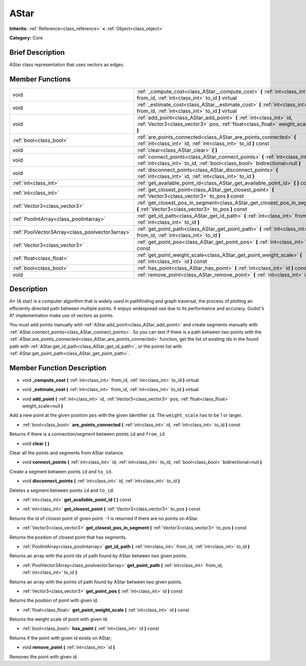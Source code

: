 .. Generated automatically by doc/tools/makerst.py in Godot's source tree.
.. DO NOT EDIT THIS FILE, but the doc/base/classes.xml source instead.

.. _class_AStar:

AStar
=====

**Inherits:** :ref:`Reference<class_reference>` **<** :ref:`Object<class_object>`

**Category:** Core

Brief Description
-----------------

AStar class representation that uses vectors as edges.

Member Functions
----------------

+--------------------------------------------------+-------------------------------------------------------------------------------------------------------------------------------------------------------------------+
| void                                             | :ref:`_compute_cost<class_AStar__compute_cost>`  **(** :ref:`int<class_int>` from_id, :ref:`int<class_int>` to_id  **)** virtual                                  |
+--------------------------------------------------+-------------------------------------------------------------------------------------------------------------------------------------------------------------------+
| void                                             | :ref:`_estimate_cost<class_AStar__estimate_cost>`  **(** :ref:`int<class_int>` from_id, :ref:`int<class_int>` to_id  **)** virtual                                |
+--------------------------------------------------+-------------------------------------------------------------------------------------------------------------------------------------------------------------------+
| void                                             | :ref:`add_point<class_AStar_add_point>`  **(** :ref:`int<class_int>` id, :ref:`Vector3<class_vector3>` pos, :ref:`float<class_float>` weight_scale=null  **)**    |
+--------------------------------------------------+-------------------------------------------------------------------------------------------------------------------------------------------------------------------+
| :ref:`bool<class_bool>`                          | :ref:`are_points_connected<class_AStar_are_points_connected>`  **(** :ref:`int<class_int>` id, :ref:`int<class_int>` to_id  **)** const                           |
+--------------------------------------------------+-------------------------------------------------------------------------------------------------------------------------------------------------------------------+
| void                                             | :ref:`clear<class_AStar_clear>`  **(** **)**                                                                                                                      |
+--------------------------------------------------+-------------------------------------------------------------------------------------------------------------------------------------------------------------------+
| void                                             | :ref:`connect_points<class_AStar_connect_points>`  **(** :ref:`int<class_int>` id, :ref:`int<class_int>` to_id, :ref:`bool<class_bool>` bidirectional=null  **)** |
+--------------------------------------------------+-------------------------------------------------------------------------------------------------------------------------------------------------------------------+
| void                                             | :ref:`disconnect_points<class_AStar_disconnect_points>`  **(** :ref:`int<class_int>` id, :ref:`int<class_int>` to_id  **)**                                       |
+--------------------------------------------------+-------------------------------------------------------------------------------------------------------------------------------------------------------------------+
| :ref:`int<class_int>`                            | :ref:`get_available_point_id<class_AStar_get_available_point_id>`  **(** **)** const                                                                              |
+--------------------------------------------------+-------------------------------------------------------------------------------------------------------------------------------------------------------------------+
| :ref:`int<class_int>`                            | :ref:`get_closest_point<class_AStar_get_closest_point>`  **(** :ref:`Vector3<class_vector3>` to_pos  **)** const                                                  |
+--------------------------------------------------+-------------------------------------------------------------------------------------------------------------------------------------------------------------------+
| :ref:`Vector3<class_vector3>`                    | :ref:`get_closest_pos_in_segment<class_AStar_get_closest_pos_in_segment>`  **(** :ref:`Vector3<class_vector3>` to_pos  **)** const                                |
+--------------------------------------------------+-------------------------------------------------------------------------------------------------------------------------------------------------------------------+
| :ref:`PoolIntArray<class_poolintarray>`          | :ref:`get_id_path<class_AStar_get_id_path>`  **(** :ref:`int<class_int>` from_id, :ref:`int<class_int>` to_id  **)**                                              |
+--------------------------------------------------+-------------------------------------------------------------------------------------------------------------------------------------------------------------------+
| :ref:`PoolVector3Array<class_poolvector3array>`  | :ref:`get_point_path<class_AStar_get_point_path>`  **(** :ref:`int<class_int>` from_id, :ref:`int<class_int>` to_id  **)**                                        |
+--------------------------------------------------+-------------------------------------------------------------------------------------------------------------------------------------------------------------------+
| :ref:`Vector3<class_vector3>`                    | :ref:`get_point_pos<class_AStar_get_point_pos>`  **(** :ref:`int<class_int>` id  **)** const                                                                      |
+--------------------------------------------------+-------------------------------------------------------------------------------------------------------------------------------------------------------------------+
| :ref:`float<class_float>`                        | :ref:`get_point_weight_scale<class_AStar_get_point_weight_scale>`  **(** :ref:`int<class_int>` id  **)** const                                                    |
+--------------------------------------------------+-------------------------------------------------------------------------------------------------------------------------------------------------------------------+
| :ref:`bool<class_bool>`                          | :ref:`has_point<class_AStar_has_point>`  **(** :ref:`int<class_int>` id  **)** const                                                                              |
+--------------------------------------------------+-------------------------------------------------------------------------------------------------------------------------------------------------------------------+
| void                                             | :ref:`remove_point<class_AStar_remove_point>`  **(** :ref:`int<class_int>` id  **)**                                                                              |
+--------------------------------------------------+-------------------------------------------------------------------------------------------------------------------------------------------------------------------+

Description
-----------

A\* (A star) is a computer algorithm that is widely used in pathfinding and graph traversal, the process of plotting an efficiently directed path between multiple points. It enjoys widespread use due to its performance and accuracy. Godot's A\* implementation make use of vectors as points.

You must add points manually with :ref:`AStar.add_point<class_AStar_add_point>` and create segments manually with :ref:`AStar.connect_points<class_AStar_connect_points>`. So you can test if there is a path between two points with the :ref:`AStar.are_points_connected<class_AStar_are_points_connected>` function, get the list of existing ids in the found path with :ref:`AStar.get_id_path<class_AStar_get_id_path>`, or the points list with :ref:`AStar.get_point_path<class_AStar_get_point_path>`.

Member Function Description
---------------------------

.. _class_AStar__compute_cost:

- void  **_compute_cost**  **(** :ref:`int<class_int>` from_id, :ref:`int<class_int>` to_id  **)** virtual

.. _class_AStar__estimate_cost:

- void  **_estimate_cost**  **(** :ref:`int<class_int>` from_id, :ref:`int<class_int>` to_id  **)** virtual

.. _class_AStar_add_point:

- void  **add_point**  **(** :ref:`int<class_int>` id, :ref:`Vector3<class_vector3>` pos, :ref:`float<class_float>` weight_scale=null  **)**

Add a new point at the given position ``pos`` with the given identifier ``id``. The ``weight_scale`` has to be 1 or larger.

.. _class_AStar_are_points_connected:

- :ref:`bool<class_bool>`  **are_points_connected**  **(** :ref:`int<class_int>` id, :ref:`int<class_int>` to_id  **)** const

Returns if there is a connection/segment between points ``id`` and ``from_id``

.. _class_AStar_clear:

- void  **clear**  **(** **)**

Clear all the points and segments from AStar instance.

.. _class_AStar_connect_points:

- void  **connect_points**  **(** :ref:`int<class_int>` id, :ref:`int<class_int>` to_id, :ref:`bool<class_bool>` bidirectional=null  **)**

Create a segment between points ``id`` and ``to_id``.

.. _class_AStar_disconnect_points:

- void  **disconnect_points**  **(** :ref:`int<class_int>` id, :ref:`int<class_int>` to_id  **)**

Deletes a segment between points ``id`` and ``to_id``.

.. _class_AStar_get_available_point_id:

- :ref:`int<class_int>`  **get_available_point_id**  **(** **)** const

.. _class_AStar_get_closest_point:

- :ref:`int<class_int>`  **get_closest_point**  **(** :ref:`Vector3<class_vector3>` to_pos  **)** const

Returns the id of closest point of given point.  -1 is returned if there are no points on AStar.

.. _class_AStar_get_closest_pos_in_segment:

- :ref:`Vector3<class_vector3>`  **get_closest_pos_in_segment**  **(** :ref:`Vector3<class_vector3>` to_pos  **)** const

Returns the position of closest point that has segments.

.. _class_AStar_get_id_path:

- :ref:`PoolIntArray<class_poolintarray>`  **get_id_path**  **(** :ref:`int<class_int>` from_id, :ref:`int<class_int>` to_id  **)**

Returns an array with the point ids of path found by AStar between two given points.

.. _class_AStar_get_point_path:

- :ref:`PoolVector3Array<class_poolvector3array>`  **get_point_path**  **(** :ref:`int<class_int>` from_id, :ref:`int<class_int>` to_id  **)**

Returns an array with the points of path found by AStar between two given points.

.. _class_AStar_get_point_pos:

- :ref:`Vector3<class_vector3>`  **get_point_pos**  **(** :ref:`int<class_int>` id  **)** const

Returns the position of point with given id.

.. _class_AStar_get_point_weight_scale:

- :ref:`float<class_float>`  **get_point_weight_scale**  **(** :ref:`int<class_int>` id  **)** const

Returns the weight scale of point with given id.

.. _class_AStar_has_point:

- :ref:`bool<class_bool>`  **has_point**  **(** :ref:`int<class_int>` id  **)** const

Returns if the point with given id exists on AStar;

.. _class_AStar_remove_point:

- void  **remove_point**  **(** :ref:`int<class_int>` id  **)**

Removes the point with given id.


